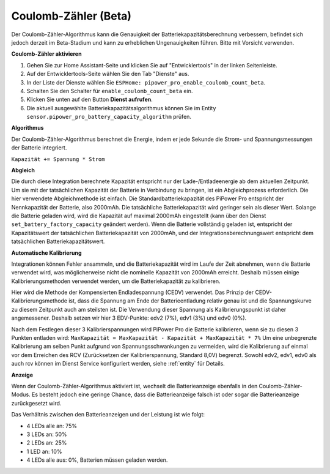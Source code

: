 

Coulomb-Zähler (Beta)
----------------------------------

Der Coulomb-Zähler-Algorithmus kann die Genauigkeit der Batteriekapazitätsberechnung verbessern, befindet sich jedoch derzeit im Beta-Stadium und kann zu erheblichen Ungenauigkeiten führen. Bitte mit Vorsicht verwenden.

**Coulomb-Zähler aktivieren**

1. Gehen Sie zur Home Assistant-Seite und klicken Sie auf "Entwicklertools" in der linken Seitenleiste.
2. Auf der Entwicklertools-Seite wählen Sie den Tab "Dienste" aus.
3. In der Liste der Dienste wählen Sie ``ESPHome: pipower_pro_enable_coulomb_count_beta``.
4. Schalten Sie den Schalter für ``enable_coulomb_count_beta`` ein.
5. Klicken Sie unten auf den Button **Dienst aufrufen**.
6. Die aktuell ausgewählte Batteriekapazitätsalgorithmus können Sie im Entity ``sensor.pipower_pro_battery_capacity_algorithm`` prüfen.

**Algorithmus**

Der Coulomb-Zähler-Algorithmus berechnet die Energie, indem er jede Sekunde die Strom- und Spannungsmessungen der Batterie integriert.

``Kapazität += Spannung * Strom``

**Abgleich**

Die durch diese Integration berechnete Kapazität entspricht nur 
der Lade-/Entladeenergie ab dem aktuellen Zeitpunkt. 
Um sie mit der tatsächlichen Kapazität der Batterie in Verbindung zu bringen, 
ist ein Abgleichprozess erforderlich.
Die hier verwendete Abgleichmethode ist einfach. 
Die Standardbatteriekapazität des PiPower Pro entspricht der Nennkapazität der Batterie, 
also 2000mAh. Die tatsächliche Batteriekapazität wird geringer sein als dieser Wert. 
Solange die Batterie geladen wird, 
wird die Kapazität auf maximal 2000mAh eingestellt 
(kann über den Dienst ``set_battery_factory_capacity`` geändert werden). 
Wenn die Batterie vollständig geladen ist, 
entspricht der Kapazitätswert der tatsächlichen Batteriekapazität von 2000mAh, 
und der Integrationsberechnungswert entspricht dem tatsächlichen Batteriekapazitätswert.

**Automatische Kalibrierung**

Integrationen können Fehler ansammeln, und die Batteriekapazität wird im Laufe der Zeit abnehmen, wenn die Batterie verwendet wird, was möglicherweise nicht die nominelle Kapazität von 2000mAh erreicht.
Deshalb müssen einige Kalibrierungsmethoden verwendet werden, um die Batteriekapazität zu kalibrieren.

Hier wird die Methode der Kompensierten Endladespannung (CEDV) verwendet.
Das Prinzip der CEDV-Kalibrierungsmethode ist, dass die Spannung am Ende der Batterieentladung relativ genau ist und die Spannungskurve zu diesem Zeitpunkt auch am steilsten ist. Die Verwendung dieser Spannung als Kalibrierungspunkt ist daher angemessener.
Deshalb setzen wir hier 3 EDV-Punkte: edv2 (7%), edv1 (3%) und edv0 (0%).

Nach dem Festlegen dieser 3 Kalibrierspannungen wird PiPower Pro die Batterie kalibrieren, wenn sie zu diesen 3 Punkten entladen wird:
``MaxKapazität = MaxKapazität - Kapazität + MaxKapazität * 7%``
Um eine unbegrenzte Kalibrierung am selben Punkt aufgrund von Spannungsschwankungen zu vermeiden, wird die Kalibrierung auf einmal vor dem Erreichen des RCV (Zurücksetzen der Kalibrierspannung, Standard 8,0V) begrenzt.
Sowohl edv2, edv1, edv0 als auch rcv können im Dienst Service konfiguriert werden, siehe :ref:`entity` für Details.

**Anzeige**

Wenn der Coulomb-Zähler-Algorithmus aktiviert ist, 
wechselt die Batterieanzeige ebenfalls in den Coulomb-Zähler-Modus.
Es besteht jedoch eine geringe Chance, dass die Batterieanzeige falsch ist oder sogar die Batterieanzeige zurückgesetzt wird.

Das Verhältnis zwischen den Batterieanzeigen und der Leistung ist wie folgt:

* 4 LEDs alle an:  75%
* 3 LEDs an:  50%
* 2 LEDs an:  25%
* 1 LED an:  10%
* 4 LEDs alle aus: 0%, Batterien müssen geladen werden.
